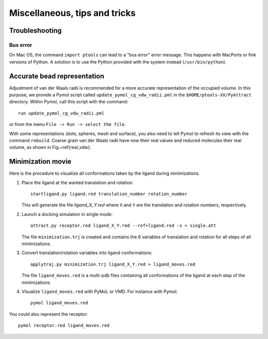 
Miscellaneous, tips and tricks
==============================

Troubleshooting
---------------

Bus error
^^^^^^^^^

On Mac OS, the command ``import ptools`` can lead to a "bus error" 
error message. This happens with MacPorts or fink versions of Python. 
A solution is to use the Python provided with the system instead 
(``/usr/bin/python``).


Accurate bead representation
----------------------------

Adjustment of van der Waals radii is recommended for a more accurate 
representation of the occupied volume. In this purpose, we provide a Pymol 
script called ``update_pymol_cg_vdw_radii.pml`` in the 
``$HOME/ptools-XX/PyAttract`` directory. Within Pymol, call this 
script with the command::

    run update_pymol_cg_vdw_radii.pml

or from the menu ``File -> Run -> select the file``.

With some representations (dots, spheres, mesh and surface), you also need 
to tell Pymol to refresh its view with the command ``rebuild``.
Coarse grain van der Waals radii have now their real values and 
reduced molecules their real volume, as shown in Fig.~\ref{real_vdw}.

.. \begin{figure}[Htbp]
.. \center
.. {\textbf A}
.. \includegraphics*[width=0.15\textwidth]{img/1K79_dna.png}
.. \hspace*{2cm}
.. {\textbf B}
.. \includegraphics*[width=0.20\textwidth]{img/1K79_prot.png}
.. \caption{All-atom (green mesh) and reduced (red mesh) representations of both 
.. partners in the 1K79 protein--DNA complex. With the correct values of coarse grain
.. van der Waals radii, both representations are equivalent.
.. DNA (A) and protein (B).}
.. \label{real_vdw}
.. \end{figure}


Minimization movie
------------------

Here is the procedure to visualize all conformations taken by the ligand during
minimizations.


1. Place the ligand at the wanted translation and rotation::

    startligand.py ligand.red translation_number rotation_number

   This will generate the file `ligand_X_Y.red` where ``X`` and ``Y`` 
   are the translation and rotation numbers, respectively.

2. Launch a docking simulation in single mode::

    attract.py receptor.red ligand_X_Y.red --ref=ligand.red -s > single.att

   The file ``minimization.trj`` is created and contains the 6 variables of
   translation and rotation for all steps of all minimizations.

3. Convert translation/rotation variables into ligand conformations::

    applytraj.py minimization.trj ligand_X_Y.red > ligand_moves.red

   The file ``ligand_moves.red`` is a multi-pdb files containing all
   conformations of the ligand at each step of the minimizations.

4. Visualize ``ligand_moves.red`` with PyMoL or VMD. For instance with Pymol::

    pymol ligand_moves.red


You could also represent the receptor::

    pymol receptor.red ligand_moves.red

